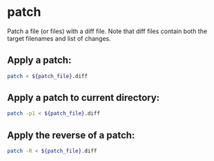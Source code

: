 * patch

Patch a file (or files) with a diff file.
Note that diff files contain both the target filenames and list of changes.

** Apply a patch:

#+BEGIN_SRC sh
  patch < ${patch_file}.diff
#+END_SRC

** Apply a patch to current directory:

#+BEGIN_SRC sh
  patch -p1 < ${patch_file}.diff
#+END_SRC

** Apply the reverse of a patch:

#+BEGIN_SRC sh
  patch -R < ${patch_file}.diff
#+END_SRC
